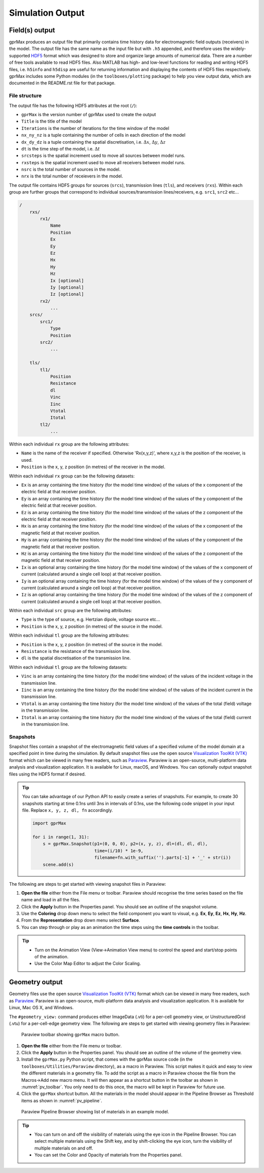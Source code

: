 .. _output:

*****************
Simulation Output
*****************

Field(s) output
===============

gprMax produces an output file that primarily contains time history data for electromagnetic field outputs (receivers) in the model. The output file has the same name as the input file but with ``.h5`` appended, and therefore uses the widely-supported `HDF5 <https://www.hdfgroup.org/HDF5/>`_ format which was designed to store and organize large amounts of numerical data. There are a number of free tools available to read HDF5 files. Also MATLAB has high- and low-level functions for reading and writing HDF5 files, i.e. ``h5info`` and ``h5disp`` are useful for returning information and displaying the contents of HDF5 files respectively. gprMax includes some Python modules (in the ``toolboxes/plotting`` package) to help you view output data, which are documented in the README.rst file for that package.

File structure
--------------

The output file has the following HDF5 attributes at the root (``/``):

- ``gprMax`` is the version number of gprMax used to create the output
- ``Title`` is the title of the model
- ``Iterations`` is the number of iterations for the time window of the model
- ``nx_ny_nz`` is a tuple containing the number of cells in each direction of the model
- ``dx_dy_dz`` is a tuple containing the spatial discretisation, i.e. :math:`\Delta x`, :math:`\Delta y`, :math:`\Delta z`
- ``dt`` is the time step of the model, i.e. :math:`\Delta t`
- ``srcsteps`` is the spatial increment used to move all sources between model runs.
- ``rxsteps`` is the spatial increment used to move all receivers between model runs.
- ``nsrc`` is the total number of sources in the model.
- ``nrx`` is the total number of receievers in the model.

The output file contains HDF5 groups for sources (``srcs``), transmission lines (``tls``), and receivers (``rxs``). Within each group are further groups that correspond to individual sources/transmission lines/receivers, e.g. ``src1``, ``src2`` etc...

.. code-block:: none

    /
        rxs/
            rx1/
                Name
                Position
                Ex
                Ey
                Ez
                Hx
                Hy
                Hz
                Ix [optional]
                Iy [optional]
                Iz [optional]
            rx2/
                ...
        srcs/
            src1/
                Type
                Position
            src2/
                ...

        tls/
            tl1/
                Position
                Resistance
                dl
                Vinc
                Iinc
                Vtotal
                Itotal
            tl2/
                ...

Within each individual ``rx`` group are the following attributes:

* ``Name`` is the name of the receiver if specified. Otherwise 'Rx(x,y,z)', where x,y,z is the position of the receiver, is used.
* ``Position`` is the x, y, z position (in metres) of the receiver in the model.

Within each individual ``rx`` group can be the following datasets:

* ``Ex`` is an array containing the time history (for the model time window) of the values of the x component of the electric field at that receiver position.
* ``Ey`` is an array containing the time history (for the model time window) of the values of the y component of the electric field at that receiver position.
* ``Ez`` is an array containing the time history (for the model time window) of the values of the z component of the electric field at that receiver position.
* ``Hx`` is an array containing the time history (for the model time window) of the values of the x component of the magnetic field at that receiver position.
* ``Hy`` is an array containing the time history (for the model time window) of the values of the y component of the magnetic field at that receiver position.
* ``Hz`` is an array containing the time history (for the model time window) of the values of the z component of the magnetic field at that receiver position.
* ``Ix`` is an optional array containing the time history (for the model time window) of the values of the x component of current (calculated around a single cell loop) at that receiver position.
* ``Iy`` is an optional array containing the time history (for the model time window) of the values of the y component of current (calculated around a single cell loop) at that receiver position.
* ``Iz`` is an optional array containing the time history (for the model time window) of the values of the z component of current (calculated around a single cell loop) at that receiver position.

Within each individual ``src`` group are the following attributes:

* ``Type`` is the type of source, e.g. Hertzian dipole, voltage source etc...
* ``Position`` is the x, y, z position (in metres) of the source in the model.

Within each individual ``tl`` group are the following attributes:

* ``Position`` is the x, y, z position (in metres) of the source in the model.
* ``Resistance`` is the resistance of the transmission line.
* ``dl`` is the spatial discretisation of the transmission line.

Within each individual ``tl`` group are the following datasets:

* ``Vinc`` is an array containing the time history (for the model time window) of the values of the incident voltage in the transmission line.
* ``Iinc`` is an array containing the time history (for the model time window) of the values of the incident current in the transmission line.
* ``Vtotal`` is an array containing the time history (for the model time window) of the values of the total (field) voltage in the transmission line.
* ``Itotal`` is an array containing the time history (for the model time window) of the values of the total (field) current in the transmission line.


.. _outputs-snaps:

Snapshots
---------

Snapshot files contain a snapshot of the electromagnetic field values of a specified volume of the model domain at a specified point in time during the simulation. By default snapshot files use the open source `Visualization ToolKit (VTK) <http://www.vtk.org>`_ format which can be viewed in many free readers, such as `Paraview <http://www.paraview.org>`_. Paraview is an open-source, multi-platform data analysis and visualization application. It is available for Linux, macOS, and Windows. You can optionally output snapshot files using the HDF5 format if desired.

.. tip::
    You can take advantage of our Python API to easily create a series of snapshots. For example, to create 30 snapshots starting at time 0.1ns until 3ns in intervals of 0.1ns, use the following code snippet in your input file. Replace ``x, y, z, dl, fn`` accordingly.

    .. code-block:: none

        import gprMax

        for i in range(1, 31):
            s = gprMax.Snapshot(p1=(0, 0, 0), p2=(x, y, z), dl=(dl, dl, dl), 
                                time=(i/10) * 1e-9, 
                                filename=fn.with_suffix('').parts[-1] + '_' + str(i))
            scene.add(s)

The following are steps to get started with viewing snapshot files in Paraview:

#. **Open the file** either from the File menu or toolbar. Paraview should recognise the time series based on the file name and load in all the files.
#. Click the **Apply** button in the Properties panel. You should see an outline of the snapshot volume.
#. Use the **Coloring** drop down menu to select the field component you want to visual, e.g. **Ex**, **Ey**, **Ez**, **Hx**, **Hy**, **Hz**.
#. From the **Representation** drop down menu select **Surface**.
#. You can step through or play as an animation the time steps using the **time controls** in the toolbar.

.. tip::
    * Turn on the Animation View (View->Animation View menu) to control the speed and start/stop points of the animation.

    * Use the Color Map Editor to adjust the Color Scaling.


Geometry output
===============

Geometry files use the open source `Visualization ToolKit (VTK) <http://www.vtk.org>`_ format which can be viewed in many free readers, such as `Paraview <http://www.paraview.org>`_. Paraview is an open-source, multi-platform data analysis and visualization application. It is available for Linux, Mac OS X, and Windows.

The ``#geometry_view:`` command produces either ImageData (.vti) for a per-cell geometry view, or UnstructuredGrid (.vtu) for a per-cell-edge geometry view. The following are steps to get started with viewing geometry files in Paraview:

.. _pv_toolbar:

.. figure:: ../../images_shared/paraview_toolbar.png

    Paraview toolbar showing ``gprMax`` macro button.

#. **Open the file** either from the File menu or toolbar.
#. Click the **Apply** button in the Properties panel. You should see an outline of the volume of the geometry view.
#. Install the ``gprMax.py`` Python script, that comes with the gprMax source code (in the ``toolboxes/Utilities/Paraview`` directory), as a macro in Paraview. This script makes it quick and easy to view the different materials in a geometry file. To add the script as a macro in Paraview choose the file from the Macros->Add new macro menu. It will then appear as a shortcut button in the toolbar as shown in :numref:`pv_toolbar`. You only need to do this once, the macro will be kept in Paraview for future use.
#. Click the ``gprMax`` shortcut button. All the materials in the model should appear in the Pipeline Browser as Threshold items as shown in :numref:`pv_pipeline`.

.. _pv_pipeline:

.. figure:: ../../images_shared/paraview_pipeline.png
    :width: 350 px

    Paraview Pipeline Browser showing list of materials in an example model.

.. tip::
    * You can turn on and off the visibility of materials using the eye icon in the Pipeline Browser. You can select multiple materials using the Shift key, and by shift-clicking the eye icon, turn the visibility of multiple materials on and off.

    * You can set the Color and Opacity of materials from the Properties panel.
